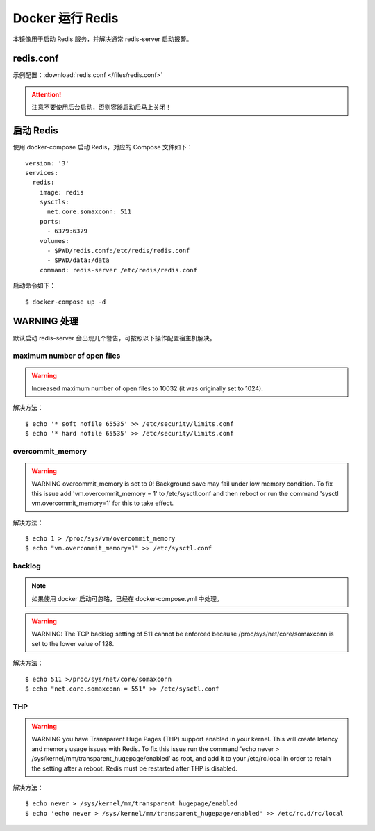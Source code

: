 .. _docker-redis:


=====================
Docker 运行 Redis
=====================

本镜像用于启动 Redis 服务，并解决通常 redis-server 启动报警。

redis.conf
=============

示例配置：:download:`redis.conf </files/redis.conf>`

.. attention::

    注意不要使用后台启动，否则容器启动后马上关闭！


启动 Redis
=============

使用 docker-compose 启动 Redis，对应的 Compose 文件如下：

::

    version: '3'
    services:
      redis:
        image: redis
        sysctls:
          net.core.somaxconn: 511
        ports:
          - 6379:6379
        volumes:
          - $PWD/redis.conf:/etc/redis/redis.conf
          - $PWD/data:/data
        command: redis-server /etc/redis/redis.conf

启动命令如下：

::

    $ docker-compose up -d


WARNING 处理
==================

默认启动 redis-server 会出现几个警告，可按照以下操作配置宿主机解决。

maximum number of open files
--------------------------------

.. warning::

    Increased maximum number of open files to 10032 (it was originally set to 1024).

解决方法：

::

    $ echo '* soft nofile 65535' >> /etc/security/limits.conf
    $ echo '* hard nofile 65535' >> /etc/security/limits.conf

overcommit_memory
---------------------

.. warning::

    WARNING overcommit_memory is set to 0! Background save may fail under low memory condition. To fix this issue add
    'vm.overcommit_memory = 1' to /etc/sysctl.conf and then reboot or run the command 'sysctl vm.overcommit_memory=1' for this to take effect.

解决方法：

::

    $ echo 1 > /proc/sys/vm/overcommit_memory
    $ echo "vm.overcommit_memory=1" >> /etc/sysctl.conf

backlog
-----------

.. note::

    如果使用 docker 启动可忽略，已经在 docker-compose.yml 中处理。

.. warning::

    WARNING: The TCP backlog setting of 511 cannot be enforced because /proc/sys/net/core/somaxconn is set to the lower value of 128.

解决方法：

::

    $ echo 511 >/proc/sys/net/core/somaxconn
    $ echo "net.core.somaxconn = 551" >> /etc/sysctl.conf

THP
--------

.. warning::

    WARNING you have Transparent Huge Pages (THP) support enabled in your kernel.
    This will create latency and memory usage issues with Redis.
    To fix this issue run the command 'echo never > /sys/kernel/mm/transparent_hugepage/enabled' as root,
    and add it to your /etc/rc.local in order to retain the setting after a reboot. Redis must be restarted after THP is disabled.

解决方法：

::

    $ echo never > /sys/kernel/mm/transparent_hugepage/enabled
    $ echo 'echo never > /sys/kernel/mm/transparent_hugepage/enabled' >> /etc/rc.d/rc/local











